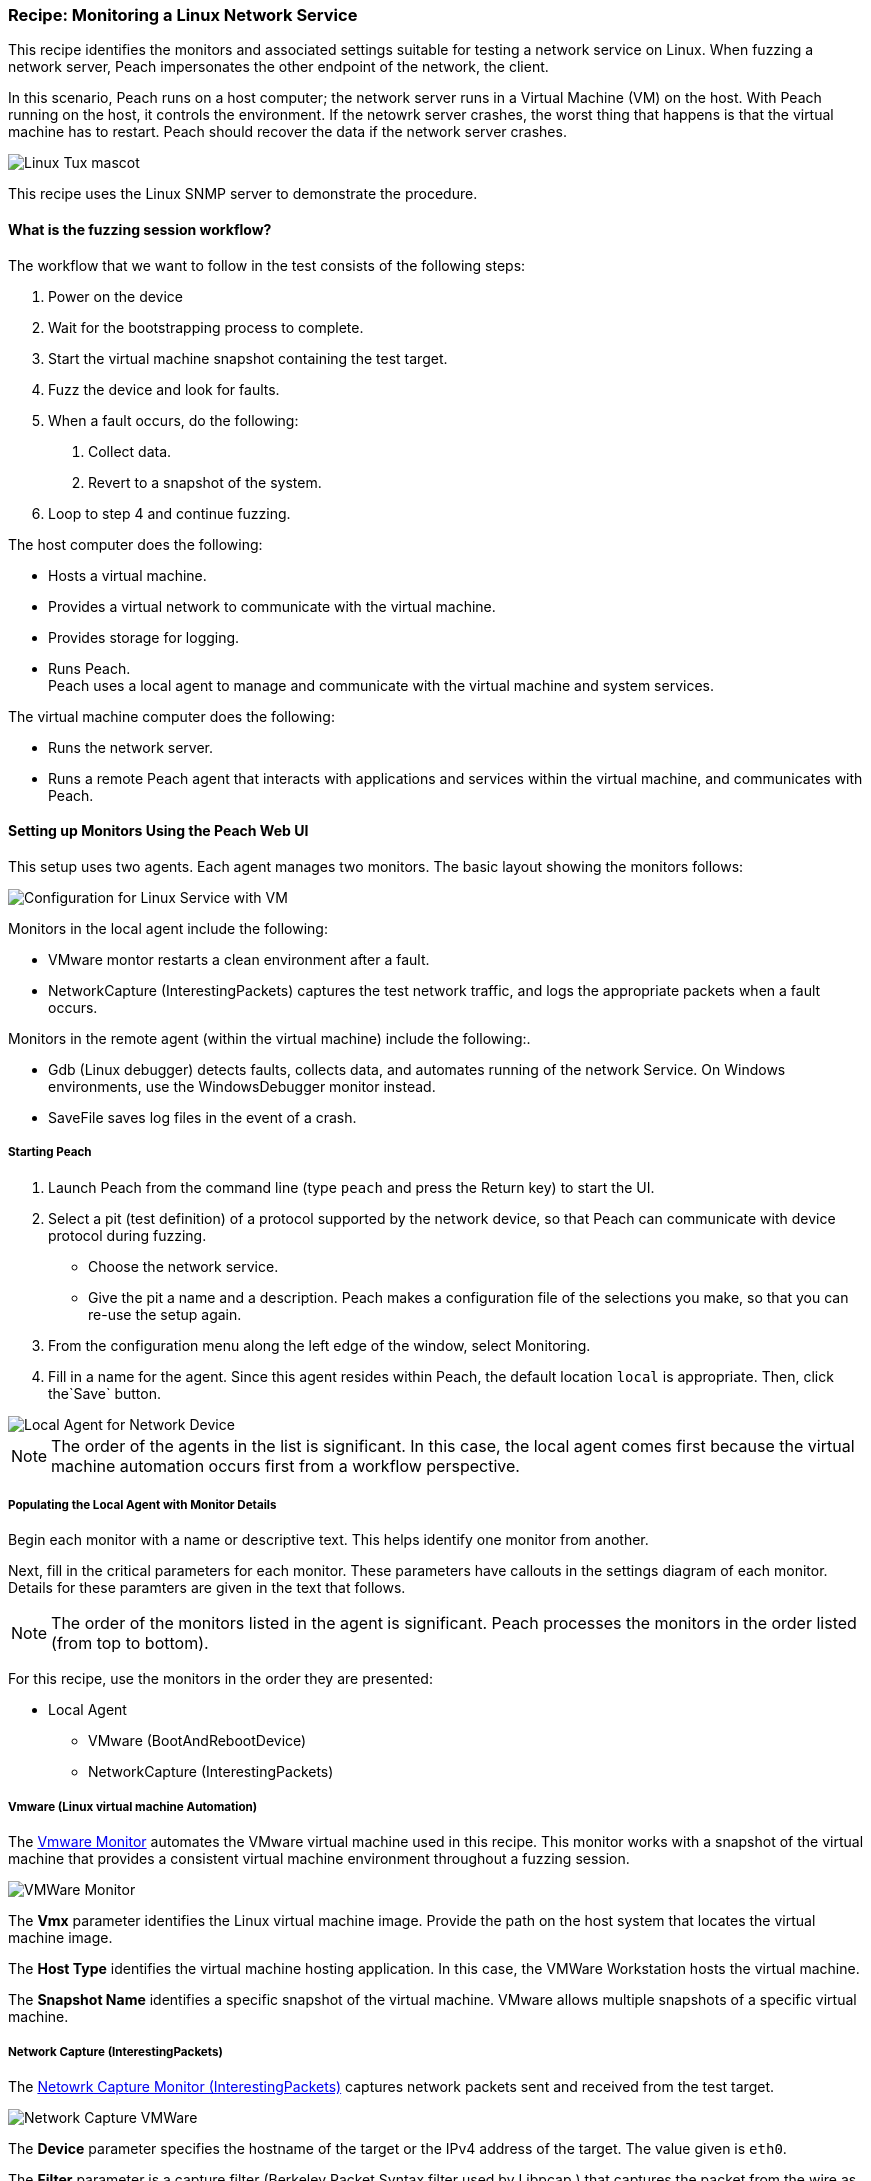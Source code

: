 :images: ../images
:peachweb: Peach Web Interface
:peachcomd: Peach Command Line Interface
:peachug: Peach User Guide

[[Recipe_LinuxNetServer]]

=== Recipe: Monitoring a Linux Network Service

This recipe identifies the monitors and associated settings suitable for testing a 
network service on Linux. When fuzzing a network server, Peach impersonates the 
other endpoint of the network, the client.

In this scenario, Peach runs on a host computer; the network server runs in a 
Virtual Machine (VM) on the host. With Peach running on the host, it controls the 
environment. If the netowrk server crashes, the worst thing that happens is that 
the virtual machine has to restart. Peach should recover the data if the network 
server crashes. 

image::{images}/linux_tux.png["Linux Tux mascot", scalewidth="70%"]

This recipe uses the Linux SNMP server to demonstrate the procedure.

==== What is the fuzzing session workflow?

The workflow that we want to follow in the test consists of the following steps:

1. Power on the device
2. Wait for the bootstrapping process to complete.
3. Start the virtual machine snapshot containing the test target.
4. Fuzz the device and look for faults.
5. When a fault occurs, do the following:
a. Collect data.
b. Revert to a snapshot of the system.
6. Loop to step 4 and continue fuzzing.

The host computer does the following:

- Hosts a virtual machine.
- Provides a virtual network to communicate with the virtual machine. 
- Provides storage for logging.
- Runs Peach. +
Peach uses a local agent to manage and communicate with the virtual machine and system services. 

The virtual machine computer does the following:

- Runs the network server.
- Runs a remote Peach agent that interacts with applications and services within the virtual machine, 
and communicates with Peach.

==== Setting up Monitors Using the Peach Web UI

This setup uses two agents. Each agent manages two monitors. The basic layout showing the 
monitors follows:

image::{images}/LinuxNetworkService.png["Configuration for Linux Service with VM", scalewidth="70%"]

Monitors in the local agent include the following:

- VMware montor restarts a clean environment after a fault.
- NetworkCapture (InterestingPackets) captures the test network traffic, and logs 
the appropriate packets when a fault occurs.

Monitors in the remote agent (within the virtual machine) include the following:. 

- Gdb (Linux debugger) detects faults, collects data, and automates running of 
the network Service. On Windows environments, use the WindowsDebugger monitor instead.  
- SaveFile saves log files in the event of a crash.

===== Starting Peach 

1. Launch Peach from the command line (type `peach` and press the Return key) to start the UI.
2. Select a pit (test definition) of a protocol supported by the network device, so 
that Peach can communicate with device protocol during fuzzing.
* Choose the network service.
* Give the pit a name and a description. Peach makes a configuration file of the 
selections you make, so that you can re-use the setup again.
3. From the configuration menu along the left edge of the window, select Monitoring.
4. Fill in a name for the agent. Since this agent resides within Peach, the default 
location `local` is appropriate. Then, click the`Save` button.

image::{images}/Local_Agent.png["Local Agent for Network Device", scalewidth="60%"]

NOTE: The order of the agents in the list is significant. In this case, the local 
agent comes first because the virtual machine automation occurs first from a workflow perspective. 

===== Populating the Local Agent with Monitor Details

Begin each monitor with a name or descriptive text. This helps identify one monitor from 
another.

Next, fill in the critical parameters for each monitor. These parameters have callouts in 
the settings diagram of each monitor. Details for these paramters are given in the text 
that follows.

NOTE: The order of the monitors listed in the agent is significant. Peach processes 
the monitors in the order listed (from top to bottom). 

For this recipe, use the monitors in the order they are presented:

* Local Agent
** VMware (BootAndRebootDevice)
** NetworkCapture (InterestingPackets)

===== Vmware (Linux virtual machine Automation)

The xref:Monitors_Vmware[Vmware Monitor] automates the VMware virtual machine used in 
this recipe. This monitor works with a snapshot of the virtual machine that provides a consistent 
virtual machine environment throughout a fuzzing session. 

/////////////// 
6/26/2015 per mike
The _Vmware_ monitor primarily manages the virtual machine environment; yet, the 
monitor includes in its log the non-OK result codes and exceptions reported from 
the virtual machine environment.
///////////////

image::{images}/Vmware_Monitor2.png["VMWare Monitor", scalewidth="70%"]

The *Vmx* parameter identifies the Linux virtual machine image. 
Provide the path on the host system that locates the virtual machine image.

The *Host Type* identifies the virtual machine hosting application. In this case, the VMWare Workstation 
hosts the virtual machine.

The *Snapshot Name* identifies a specific snapshot of the virtual machine. VMware allows multiple 
snapshots of a specific virtual machine. 


===== Network Capture (InterestingPackets)

The xref:Monitors_Pcap[Netowrk Capture Monitor (InterestingPackets)] captures network packets sent 
and received from the test target.

image::{images}/NetworkCapture_VMWare2.png["Network Capture VMWare", scalewidth="70%"]

The *Device* parameter specifies the hostname of the target or the IPv4 address of 
the target. The value given is `eth0`. 

The *Filter* parameter is a capture filter (Berkeley Packet Syntax filter used by Libpcap ) 
that captures the packet from the wire as it arrives or leaves the test target. Here, 
the filter consists of the hostname of the test target combined with the port used by the 
test target.

TIP: WireShark refers to the Libpcap filters as capture filters. Use the capture filters.
Wireshark also defines its own display filters that it uses to filter entries in its 
session files. The display filters are not compatible with Libpcap.

===== Populating the Remote Agent with Monitor Details

The local agent is configured. Now is the time to move to the remote agent configure 
the remaining monitors.

1. If you haven't already done so, save the Monitor configuration defined so far.
2. Add a new agent, and give the agent a name, such as `Remote`. 
3. Since this agent will reside in the virtual machine, the location providing the tcp port address 
is appropriate. Then, click the`Save` button.

image::{images}/Remote_Agent_VMSetup.png["Remote Agent for Network Device", scalewidth="60%"]

Begin each monitor with a name or descriptive text. This helps identify one monitor from 
another.

Next, fill in the critical parameters for each monitor. These parameters have callouts in 
the settings diagram of each monitor. Details for these paramters are given in the text 
that follows.

* Remote Agent
** Gdb (Debugger)
** SaveFile (CollectLogs)

=====  Gdb (Debugger)

The xref:Monitors_Gdb[Gdb Debugger Monitor] uses GDB to launch the network service executable 
and monitors the for exceptions. When a fault or exception occurs, _Gdb_ collects and 
logs the appropriate information, including messages from stdout and stderr, stack 
traces, and the gdb log.

image::{images}/Gdb_Monitor_VM2.png["Gdb Monitor", scalewidth="70%"]

The *Executable* parameter identifies the application to run, concatentated with the 
path to the executable file, such as `usr/sbin/sndpd`.  

The *Arguments* parameter identifies the rest of the command line used in launching 
the application.

===== Savefile (CollectLogs) 

The xref:Monitors_SaveFile[SaveFile Monitor] saves a specified file as part of the logged 
data when a fault occurs. A copy of the file is placed in the log folder.

image::{images}/SaveFileMonitor2.png["SaveFile Monitor", scalewidth="70%"]

The *Filename* parameter identifies file to save on fault. The value includes the 
path information. 

TIP: Since this monitor is running on the virtual machine, the *Filename* lists the file name 
on the test target, not the host.

===== Summary

This test configuration provides a setup for testing a network server in a virtual machine. 
Peach needs two agents in this setup. A local agent runs in Peach and 
communicates with the host system and the virtual machine system. The remote agent runs 
on linux and uses Gdb as the main monitor for detecting faults, collecting data, and 
automating the workflow. The remote agent uses a second monitor, SaveFile, to 
retrieve files from Gdb and place them in the Peach logging directories. 

A picture of the agents with their respective monitors listed follows:

image::{images}/VM_Agents_Both.png["Test Configuration With Remote Aagent", scalewidth="70%"]






